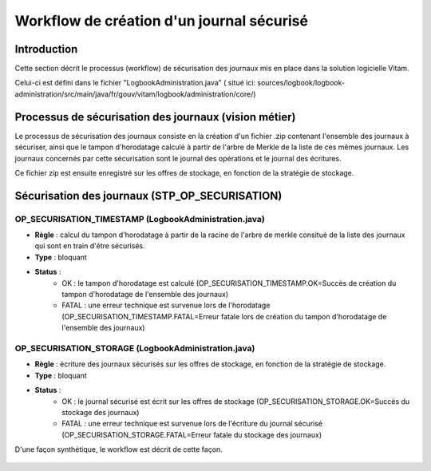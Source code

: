 Workflow de création d'un journal sécurisé
##########################################

Introduction
============

Cette section décrit le processus (workflow) de sécurisation des journaux mis en place dans la solution logicielle Vitam.

Celui-ci est défini dans le fichier "LogbookAdministration.java" ( situé ici: sources/logbook/logbook-administration/src/main/java/fr/gouv/vitam/logbook/administration/core/)

Processus de sécurisation des journaux (vision métier)
======================================================

Le processus de sécurisation des journaux consiste en la création d'un fichier .zip contenant l'ensemble des journaux à sécuriser, ainsi que le tampon d'horodatage calculé à partir de l'arbre de Merkle de la liste de ces mêmes journaux. Les journaux concernés par cette sécurisation sont le journal des opérations et le journal des écritures.

Ce fichier zip est ensuite enregistré sur les offres de stockage, en fonction de la stratégie de stockage.

Sécurisation des journaux (STP_OP_SECURISATION)
===============================================

OP_SECURISATION_TIMESTAMP (LogbookAdministration.java)
------------------------------------------------------

* **Règle** : calcul du tampon d'horodatage à partir de la racine de l'arbre de merkle consitué de la liste des journaux qui sont en train d'être sécurisés.
* **Type** : bloquant
* **Status** :
	* OK : le tampon d'horodatage est calculé (OP_SECURISATION_TIMESTAMP.OK=Succès de création du tampon d'horodatage de l'ensemble des journaux)
	* FATAL : une erreur technique est survenue lors de l'horodatage (OP_SECURISATION_TIMESTAMP.FATAL=Erreur fatale lors de création du tampon  d'horodatage de l'ensemble des journaux)

OP_SECURISATION_STORAGE (LogbookAdministration.java)
------------------------------------------------------

* **Règle** : écriture des journaux sécurisés sur les offres de stockage, en fonction de la stratégie de stockage.
* **Type** : bloquant
* **Status** :
	* OK : le journal sécurisé est écrit sur les offres de stockage (OP_SECURISATION_STORAGE.OK=Succès du stockage des journaux)
	* FATAL : une erreur technique est survenue lors de l'écriture du journal sécurisé (OP_SECURISATION_STORAGE.FATAL=Erreur fatale du stockage des journaux)

D'une façon synthétique, le workflow est décrit de cette façon.

.. figure:: images/workflow_op_traceability.png
	:align: center
